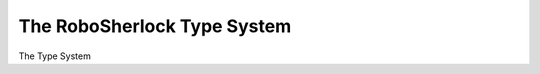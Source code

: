.. _type_system:

============================
The RoboSherlock Type System
============================

The Type System 

